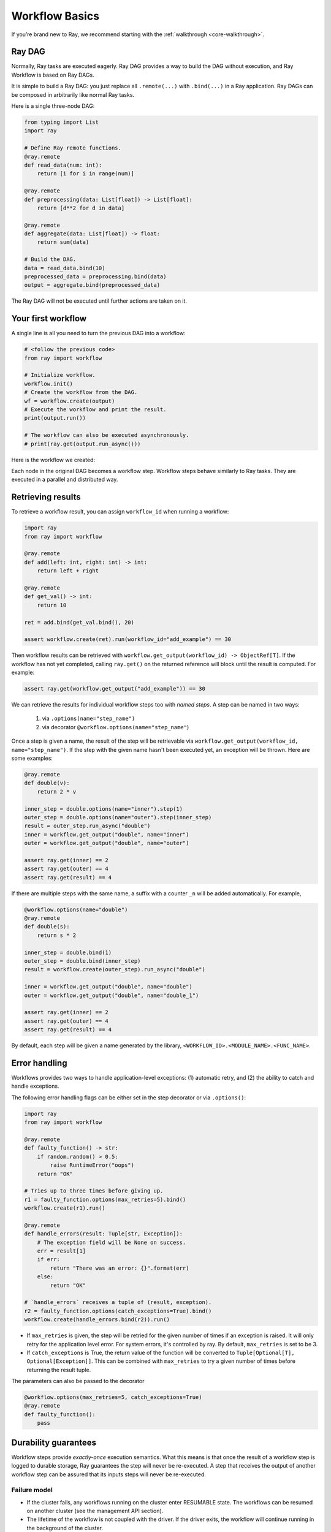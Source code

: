 Workflow Basics
===============

If you’re brand new to Ray, we recommend starting with the :ref:`walkthrough <core-walkthrough>`.

Ray DAG
-------

Normally, Ray tasks are executed eagerly.
Ray DAG provides a way to build the DAG without execution, and Ray Workflow is based on Ray DAGs.

It is simple to build a Ray DAG: you just replace all ``.remote(...)`` with ``.bind(...)`` in a Ray application.
Ray DAGs can be composed in arbitrarily like normal Ray tasks.

Here is a single three-node DAG:

.. code-block:: python

    from typing import List
    import ray

    # Define Ray remote functions.
    @ray.remote
    def read_data(num: int):
        return [i for i in range(num)]

    @ray.remote
    def preprocessing(data: List[float]) -> List[float]:
        return [d**2 for d in data]

    @ray.remote
    def aggregate(data: List[float]) -> float:
        return sum(data)

    # Build the DAG.
    data = read_data.bind(10)
    preprocessed_data = preprocessing.bind(data)
    output = aggregate.bind(preprocessed_data)


The Ray DAG will not be executed until further actions are taken on it.

Your first workflow
-------------------

A single line is all you need to turn the previous DAG into a workflow:

.. code-block:: python

    # <follow the previous code>
    from ray import workflow

    # Initialize workflow.
    workflow.init()
    # Create the workflow from the DAG.
    wf = workflow.create(output)
    # Execute the workflow and print the result.
    print(output.run())

    # The workflow can also be executed asynchronously.
    # print(ray.get(output.run_async()))

Here is the workflow we created:

.. image:: basic.png
   :width: 500px
   :align: center

Each node in the original DAG becomes a workflow step.
Workflow steps behave similarly to Ray tasks. They are executed in a parallel and distributed way.


Retrieving results
------------------

To retrieve a workflow result, you can assign ``workflow_id`` when running a workflow:

.. code-block:: python

    import ray
    from ray import workflow

    @ray.remote
    def add(left: int, right: int) -> int:
        return left + right

    @ray.remote
    def get_val() -> int:
        return 10

    ret = add.bind(get_val.bind(), 20)

    assert workflow.create(ret).run(workflow_id="add_example") == 30

Then workflow results can be retrieved with ``workflow.get_output(workflow_id) -> ObjectRef[T]``. If the workflow has not yet completed, calling ``ray.get()`` on the returned reference will block until the result is computed. For example:

.. code-block:: python

    assert ray.get(workflow.get_output("add_example")) == 30

We can retrieve the results for individual workflow steps too with *named steps*. A step can be named in two ways:

 1) via ``.options(name="step_name")``
 2) via decorator ``@workflow.options(name="step_name"``)

Once a step is given a name, the result of the step will be retrievable via ``workflow.get_output(workflow_id, name="step_name")``. If the step with the given name hasn't been executed yet, an exception will be thrown. Here are some examples:

.. code-block:: python

    @ray.remote
    def double(v):
        return 2 * v
    
    inner_step = double.options(name="inner").step(1)
    outer_step = double.options(name="outer").step(inner_step)
    result = outer_step.run_async("double")
    inner = workflow.get_output("double", name="inner")
    outer = workflow.get_output("double", name="outer")

    assert ray.get(inner) == 2
    assert ray.get(outer) == 4
    assert ray.get(result) == 4

If there are multiple steps with the same name, a suffix with a counter ``_n`` will be added automatically. For example,

.. code-block:: python

    @workflow.options(name="double")
    @ray.remote
    def double(s):
        return s * 2

    inner_step = double.bind(1)
    outer_step = double.bind(inner_step)
    result = workflow.create(outer_step).run_async("double")

    inner = workflow.get_output("double", name="double")
    outer = workflow.get_output("double", name="double_1")

    assert ray.get(inner) == 2
    assert ray.get(outer) == 4
    assert ray.get(result) == 4

By default, each step will be given a name generated by the library, ``<WORKFLOW_ID>.<MODULE_NAME>.<FUNC_NAME>``.


Error handling
--------------

Workflows provides two ways to handle application-level exceptions: (1) automatic retry, and (2) the ability to catch and handle exceptions.

The following error handling flags can be either set in the step decorator or via ``.options()``:

.. code-block:: python

    import ray
    from ray import workflow

    @ray.remote
    def faulty_function() -> str:
        if random.random() > 0.5:
            raise RuntimeError("oops")
        return "OK"

    # Tries up to three times before giving up.
    r1 = faulty_function.options(max_retries=5).bind()
    workflow.create(r1).run()

    @ray.remote
    def handle_errors(result: Tuple[str, Exception]):
        # The exception field will be None on success.
        err = result[1]
        if err:
            return "There was an error: {}".format(err)
        else:
            return "OK"

    # `handle_errors` receives a tuple of (result, exception).
    r2 = faulty_function.options(catch_exceptions=True).bind()
    workflow.create(handle_errors.bind(r2)).run()

- If ``max_retries`` is given, the step will be retried for the given number of times if an exception is raised. It will only retry for the application level error. For system errors, it's controlled by ray. By default, ``max_retries`` is set to be 3.
- If ``catch_exceptions`` is True, the return value of the function will be converted to ``Tuple[Optional[T], Optional[Exception]]``. This can be combined with ``max_retries`` to try a given number of times before returning the result tuple.

The parameters can also be passed to the decorator

.. code-block:: python

    @workflow.options(max_retries=5, catch_exceptions=True)
    @ray.remote
    def faulty_function():
        pass

Durability guarantees
---------------------

Workflow steps provide *exactly-once* execution semantics. What this means is that once the result of a workflow step is logged to durable storage, Ray guarantees the step will never be re-executed. A step that receives the output of another workflow step can be assured that its inputs steps will never be re-executed.

Failure model
~~~~~~~~~~~~~
- If the cluster fails, any workflows running on the cluster enter RESUMABLE state. The workflows can be resumed on another cluster (see the management API section).
- The lifetime of the workflow is not coupled with the driver. If the driver exits, the workflow will continue running in the background of the cluster.

Note that steps that have side-effects still need to be idempotent. This is because the step could always fail prior to its result being logged.

.. code-block:: python
    :caption: Non-idempotent workflow:

    @ray.remote
    def book_flight_unsafe() -> FlightTicket:
        ticket = service.book_flight()
        # Uh oh, what if we failed here?
        return ticket

    # UNSAFE: we could book multiple flight tickets
    workflow.create(book_flight_unsafe.bind()).run()

.. code-block:: python
    :caption: Idempotent workflow:

    @ray.remote
    def generate_id() -> str:
       # Generate a unique idempotency token.
       return uuid.uuid4().hex

    @ray.remote
    def book_flight_idempotent(request_id: str) -> FlightTicket:
       if service.has_ticket(request_id):
           # Retrieve the previously created ticket.
           return service.get_ticket(request_id)
       return service.book_flight(request_id)

    # SAFE: book_flight is written to be idempotent
    request_id = generate_id.bind()
    workflow.create(book_flight_idempotent.bind(request_id)).run()

Dynamic workflows
-----------------

Additional steps can be dynamically created and inserted into the workflow DAG during execution.

This is achieved by returning a continuation of a DAG.
A continuation is something returned by a function and executed after it returns.
The continuation feature enables nesting, looping, and recursion within workflows.

The following example shows how to implement the recursive ``factorial`` program using dynamically generated steps:

.. code-block:: python

    @ray.remote
    def factorial(n: int) -> int:
        if n == 1:
            return 1
        else:
            return workflow.continuation(multiply.bind(n, factorial.bind(n - 1)))

    @ray.remote
    def multiply(a: int, b: int) -> int:
        return a * b

    ret = workflow.create(factorial.bind(10))
    assert ret.run() == 3628800

The key behavior to note is that when a step returns a ``Workflow`` output instead of a concrete value, that workflow's output will be substituted for the step's return. To better understand dynamic workflows, let's look at a more realistic example of booking a trip:

.. code-block:: python

    @ray.remote
    def book_flight(...) -> Flight: ...

    @ray.remote
    def book_hotel(...) -> Hotel: ...

    @ray.remote
    def finalize_or_cancel(
        flights: List[Flight],
        hotels: List[Hotel]) -> Receipt: ...

    @ray.remote
    def book_trip(origin: str, dest: str, dates) ->
            "Workflow[Receipt]":
        # Note that the workflow engine will not begin executing
        # child workflows until the parent step returns.
        # This avoids step overlap and ensures recoverability.
        f1: Workflow = book_flight.bind(origin, dest, dates[0])
        f2: Workflow = book_flight.bind(dest, origin, dates[1])
        hotel: Workflow = book_hotel.bind(dest, dates)
        return workflow.continuation(finalize_or_cancel.bind([f1, f2], [hotel]))

    fut = workflow.create(book_trip.bind("OAK", "SAN", ["6/12", "7/5"]))
    fut.run()  # returns Receipt(...)

Here the workflow initially just consists of the ``book_trip`` step. Once executed, ``book_trip`` generates steps to book flights and hotels in parallel, which feeds into a step to decide whether to cancel the trip or finalize it. The DAG can be visualized as follows (note the dynamically generated nested workflows within ``book_trip``):

.. image:: trip.png
   :width: 500px
   :align: center

The execution order here will be:
1. Run the ``book_trip`` step.
2. Run the two ``book_flight`` steps and the ``book_hotel``  step in parallel.
3. Once all three booking steps finish, ``finalize_or_cancel`` will be executed and its return will be the output of the workflow.

Ray Integration
---------------

Mixing steps with Ray tasks and actors
~~~~~~~~~~~~~~~~~~~~~~~~~~~~~~~~~~~~~~

Workflows are compatible with Ray tasks and actors. There are two methods of using them together:

1. Workflows can be launched from within a Ray task or actor. For example, you can launch a long-running workflow from Ray serve in response to a user request. This is no different from launching a workflow from the driver program.
2. Workflow steps can use Ray tasks or actors within a single step. For example, a step could use Ray Train internally to train a model. No durability guarantees apply to the tasks or actors used within the step; if the step fails, it will be re-executed from scratch.

Passing nested arguments
~~~~~~~~~~~~~~~~~~~~~~~~
Like Ray tasks, when you pass a list of ``Workflow`` outputs to a step, the values are not resolved. But we ensure that all ancestors of a step are fully executed prior to the step starting:

.. code-block:: python

    @ray.remote
    def add(values: List[ray.ObjectRef[int]]) -> int:
        # although those value are not resolved, they have been
        # fully executed and checkpointed. This guarantees exactly-once
        # execution semantics.
        return sum(ray.get(values))

    @ray.remote
    def get_val() -> int:
        return 10

    ret = add.step([get_val.step() for _ in range(3)])
    assert ret.run() == 30

Passing object references between steps
~~~~~~~~~~~~~~~~~~~~~~~~~~~~~~~~~~~~~~~

Ray object references and data structures composed of them (e.g., ``ray.Dataset``) can be passed into and returned from workflow steps. To ensure recoverability, their contents will be logged to durable storage. However, an object will not be checkpointed more than once, even if it is passed to many different steps.

.. code-block:: python

    @ray.remote
    def do_add(a, b):
        return a + b

    @workflow.step
    def add(a, b):
        return do_add.remote(a, b)
    
    add.step(ray.put(10), ray.put(20)).run() == 30


Ray actor handles are not allowed to be passed between steps.

Setting custom resources for steps
~~~~~~~~~~~~~~~~~~~~~~~~~~~~~~~~~~

You can assign resources (e.g., CPUs, GPUs to steps via the same ``num_cpus``, ``num_gpus``, and ``resources`` arguments that Ray tasks take):

.. code-block:: python

    @ray.remote(num_gpus=1)
    def train_model() -> Model:
        pass  # This step is assigned a GPU by Ray.

    workflow.create(train_model.bind()).run()

